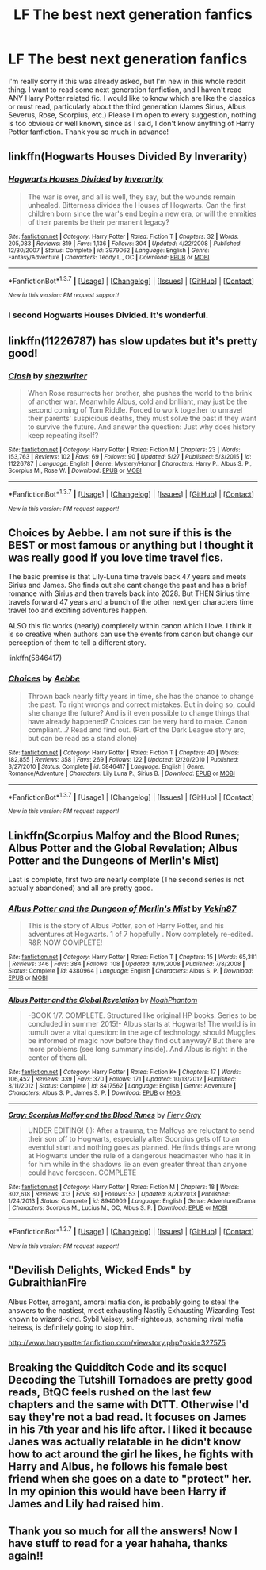 #+TITLE: LF The best next generation fanfics

* LF The best next generation fanfics
:PROPERTIES:
:Author: NowhereManu
:Score: 8
:DateUnix: 1464890748.0
:DateShort: 2016-Jun-02
:FlairText: Request
:END:
I'm really sorry if this was already asked, but I'm new in this whole reddit thing. I want to read some next generation fanfiction, and I haven't read ANY Harry Potter related fic. I would like to know which are like the classics or must read, particularly about the third generation (James Sirius, Albus Severus, Rose, Scorpius, etc.) Please I'm open to every suggestion, nothing is too obvious or well known, since as I said, I don't know anything of Harry Potter fanfiction. Thank you so much in advance!


** linkffn(Hogwarts Houses Divided By Inverarity)
:PROPERTIES:
:Author: FloreatCastellum
:Score: 8
:DateUnix: 1464891209.0
:DateShort: 2016-Jun-02
:END:

*** [[http://www.fanfiction.net/s/3979062/1/][*/Hogwarts Houses Divided/*]] by [[https://www.fanfiction.net/u/1374917/Inverarity][/Inverarity/]]

#+begin_quote
  The war is over, and all is well, they say, but the wounds remain unhealed. Bitterness divides the Houses of Hogwarts. Can the first children born since the war's end begin a new era, or will the enmities of their parents be their permanent legacy?
#+end_quote

^{/Site/: [[http://www.fanfiction.net/][fanfiction.net]] *|* /Category/: Harry Potter *|* /Rated/: Fiction T *|* /Chapters/: 32 *|* /Words/: 205,083 *|* /Reviews/: 819 *|* /Favs/: 1,136 *|* /Follows/: 304 *|* /Updated/: 4/22/2008 *|* /Published/: 12/30/2007 *|* /Status/: Complete *|* /id/: 3979062 *|* /Language/: English *|* /Genre/: Fantasy/Adventure *|* /Characters/: Teddy L., OC *|* /Download/: [[http://www.p0ody-files.com/ff_to_ebook/ffn-bot/index.php?id=3979062&source=ff&filetype=epub][EPUB]] or [[http://www.p0ody-files.com/ff_to_ebook/ffn-bot/index.php?id=3979062&source=ff&filetype=mobi][MOBI]]}

--------------

*FanfictionBot*^{1.3.7} *|* [[[https://github.com/tusing/reddit-ffn-bot/wiki/Usage][Usage]]] | [[[https://github.com/tusing/reddit-ffn-bot/wiki/Changelog][Changelog]]] | [[[https://github.com/tusing/reddit-ffn-bot/issues/][Issues]]] | [[[https://github.com/tusing/reddit-ffn-bot/][GitHub]]] | [[[https://www.reddit.com/message/compose?to=tusing][Contact]]]

^{/New in this version: PM request support!/}
:PROPERTIES:
:Author: FanfictionBot
:Score: 3
:DateUnix: 1464891280.0
:DateShort: 2016-Jun-02
:END:


*** I second Hogwarts Houses Divided. It's wonderful.
:PROPERTIES:
:Score: 3
:DateUnix: 1464914588.0
:DateShort: 2016-Jun-03
:END:


** linkffn(11226787) has slow updates but it's pretty good!
:PROPERTIES:
:Score: 3
:DateUnix: 1464914598.0
:DateShort: 2016-Jun-03
:END:

*** [[http://www.fanfiction.net/s/11226787/1/][*/Clash/*]] by [[https://www.fanfiction.net/u/6736467/shezwriter][/shezwriter/]]

#+begin_quote
  When Rose resurrects her brother, she pushes the world to the brink of another war. Meanwhile Albus, cold and brilliant, may just be the second coming of Tom Riddle. Forced to work together to unravel their parents' suspicious deaths, they must solve the past if they want to survive the future. And answer the question: Just why does history keep repeating itself?
#+end_quote

^{/Site/: [[http://www.fanfiction.net/][fanfiction.net]] *|* /Category/: Harry Potter *|* /Rated/: Fiction M *|* /Chapters/: 23 *|* /Words/: 153,763 *|* /Reviews/: 102 *|* /Favs/: 69 *|* /Follows/: 90 *|* /Updated/: 5/27 *|* /Published/: 5/3/2015 *|* /id/: 11226787 *|* /Language/: English *|* /Genre/: Mystery/Horror *|* /Characters/: Harry P., Albus S. P., Scorpius M., Rose W. *|* /Download/: [[http://www.p0ody-files.com/ff_to_ebook/ffn-bot/index.php?id=11226787&source=ff&filetype=epub][EPUB]] or [[http://www.p0ody-files.com/ff_to_ebook/ffn-bot/index.php?id=11226787&source=ff&filetype=mobi][MOBI]]}

--------------

*FanfictionBot*^{1.3.7} *|* [[[https://github.com/tusing/reddit-ffn-bot/wiki/Usage][Usage]]] | [[[https://github.com/tusing/reddit-ffn-bot/wiki/Changelog][Changelog]]] | [[[https://github.com/tusing/reddit-ffn-bot/issues/][Issues]]] | [[[https://github.com/tusing/reddit-ffn-bot/][GitHub]]] | [[[https://www.reddit.com/message/compose?to=tusing][Contact]]]

^{/New in this version: PM request support!/}
:PROPERTIES:
:Author: FanfictionBot
:Score: 1
:DateUnix: 1464914613.0
:DateShort: 2016-Jun-03
:END:


** Choices by Aebbe. I am not sure if this is the BEST or most famous or anything but I thought it was really good if you love time travel fics.

The basic premise is that Lily-Luna time travels back 47 years and meets Sirius and James. She finds out she cant change the past and has a brief romance with Sirius and then travels back into 2028. But THEN Sirius time travels forward 47 years and a bunch of the other next gen characters time travel too and exciting adventures happen.

ALSO this fic works (nearly) completely within canon which I love. I think it is so creative when authors can use the events from canon but change our perception of them to tell a different story.

linkffn(5846417)
:PROPERTIES:
:Author: gotkate86
:Score: 3
:DateUnix: 1464904959.0
:DateShort: 2016-Jun-03
:END:

*** [[http://www.fanfiction.net/s/5846417/1/][*/Choices/*]] by [[https://www.fanfiction.net/u/2264475/Aebbe][/Aebbe/]]

#+begin_quote
  Thrown back nearly fifty years in time, she has the chance to change the past. To right wrongs and correct mistakes. But in doing so, could she change the future? And is it even possible to change things that have already happened? Choices can be very hard to make. Canon compliant...? Read and find out. (Part of the Dark League story arc, but can be read as a stand alone)
#+end_quote

^{/Site/: [[http://www.fanfiction.net/][fanfiction.net]] *|* /Category/: Harry Potter *|* /Rated/: Fiction T *|* /Chapters/: 40 *|* /Words/: 182,855 *|* /Reviews/: 358 *|* /Favs/: 269 *|* /Follows/: 122 *|* /Updated/: 12/20/2010 *|* /Published/: 3/27/2010 *|* /Status/: Complete *|* /id/: 5846417 *|* /Language/: English *|* /Genre/: Romance/Adventure *|* /Characters/: Lily Luna P., Sirius B. *|* /Download/: [[http://www.p0ody-files.com/ff_to_ebook/ffn-bot/index.php?id=5846417&source=ff&filetype=epub][EPUB]] or [[http://www.p0ody-files.com/ff_to_ebook/ffn-bot/index.php?id=5846417&source=ff&filetype=mobi][MOBI]]}

--------------

*FanfictionBot*^{1.3.7} *|* [[[https://github.com/tusing/reddit-ffn-bot/wiki/Usage][Usage]]] | [[[https://github.com/tusing/reddit-ffn-bot/wiki/Changelog][Changelog]]] | [[[https://github.com/tusing/reddit-ffn-bot/issues/][Issues]]] | [[[https://github.com/tusing/reddit-ffn-bot/][GitHub]]] | [[[https://www.reddit.com/message/compose?to=tusing][Contact]]]

^{/New in this version: PM request support!/}
:PROPERTIES:
:Author: FanfictionBot
:Score: 1
:DateUnix: 1464905053.0
:DateShort: 2016-Jun-03
:END:


** Linkffn(Scorpius Malfoy and the Blood Runes; Albus Potter and the Global Revelation; Albus Potter and the Dungeons of Merlin's Mist)

Last is complete, first two are nearly complete (The second series is not actually abandoned) and all are pretty good.
:PROPERTIES:
:Author: JamesBaa
:Score: 3
:DateUnix: 1464905545.0
:DateShort: 2016-Jun-03
:END:

*** [[http://www.fanfiction.net/s/4380964/1/][*/Albus Potter and the Dungeon of Merlin's Mist/*]] by [[https://www.fanfiction.net/u/1619871/Vekin87][/Vekin87/]]

#+begin_quote
  This is the story of Albus Potter, son of Harry Potter, and his adventures at Hogwarts. 1 of 7 hopefully . Now completely re-edited. R&R NOW COMPLETE!
#+end_quote

^{/Site/: [[http://www.fanfiction.net/][fanfiction.net]] *|* /Category/: Harry Potter *|* /Rated/: Fiction T *|* /Chapters/: 15 *|* /Words/: 65,381 *|* /Reviews/: 346 *|* /Favs/: 384 *|* /Follows/: 108 *|* /Updated/: 8/19/2008 *|* /Published/: 7/8/2008 *|* /Status/: Complete *|* /id/: 4380964 *|* /Language/: English *|* /Characters/: Albus S. P. *|* /Download/: [[http://www.p0ody-files.com/ff_to_ebook/ffn-bot/index.php?id=4380964&source=ff&filetype=epub][EPUB]] or [[http://www.p0ody-files.com/ff_to_ebook/ffn-bot/index.php?id=4380964&source=ff&filetype=mobi][MOBI]]}

--------------

[[http://www.fanfiction.net/s/8417562/1/][*/Albus Potter and the Global Revelation/*]] by [[https://www.fanfiction.net/u/3435601/NoahPhantom][/NoahPhantom/]]

#+begin_quote
  -BOOK 1/7. COMPLETE. Structured like original HP books. Series to be concluded in summer 2015!- Albus starts at Hogwarts! The world is in tumult over a vital question: in the age of technology, should Muggles be informed of magic now before they find out anyway? But there are more problems (see long summary inside). And Albus is right in the center of them all.
#+end_quote

^{/Site/: [[http://www.fanfiction.net/][fanfiction.net]] *|* /Category/: Harry Potter *|* /Rated/: Fiction K+ *|* /Chapters/: 17 *|* /Words/: 106,452 *|* /Reviews/: 339 *|* /Favs/: 370 *|* /Follows/: 171 *|* /Updated/: 10/13/2012 *|* /Published/: 8/11/2012 *|* /Status/: Complete *|* /id/: 8417562 *|* /Language/: English *|* /Genre/: Adventure *|* /Characters/: Albus S. P., James S. P. *|* /Download/: [[http://www.p0ody-files.com/ff_to_ebook/ffn-bot/index.php?id=8417562&source=ff&filetype=epub][EPUB]] or [[http://www.p0ody-files.com/ff_to_ebook/ffn-bot/index.php?id=8417562&source=ff&filetype=mobi][MOBI]]}

--------------

[[http://www.fanfiction.net/s/8940909/1/][*/Gray: Scorpius Malfoy and the Blood Runes/*]] by [[https://www.fanfiction.net/u/4502887/Fiery-Gray][/Fiery Gray/]]

#+begin_quote
  UNDER EDITING! (I): After a trauma, the Malfoys are reluctant to send their son off to Hogwarts, especially after Scorpius gets off to an eventful start and nothing goes as planned. He finds things are wrong at Hogwarts under the rule of a dangerous headmaster who has it in for him while in the shadows lie an even greater threat than anyone could have foreseen. COMPLETE
#+end_quote

^{/Site/: [[http://www.fanfiction.net/][fanfiction.net]] *|* /Category/: Harry Potter *|* /Rated/: Fiction M *|* /Chapters/: 18 *|* /Words/: 302,618 *|* /Reviews/: 313 *|* /Favs/: 80 *|* /Follows/: 53 *|* /Updated/: 8/20/2013 *|* /Published/: 1/24/2013 *|* /Status/: Complete *|* /id/: 8940909 *|* /Language/: English *|* /Genre/: Adventure/Drama *|* /Characters/: Scorpius M., Lucius M., OC, Albus S. P. *|* /Download/: [[http://www.p0ody-files.com/ff_to_ebook/ffn-bot/index.php?id=8940909&source=ff&filetype=epub][EPUB]] or [[http://www.p0ody-files.com/ff_to_ebook/ffn-bot/index.php?id=8940909&source=ff&filetype=mobi][MOBI]]}

--------------

*FanfictionBot*^{1.3.7} *|* [[[https://github.com/tusing/reddit-ffn-bot/wiki/Usage][Usage]]] | [[[https://github.com/tusing/reddit-ffn-bot/wiki/Changelog][Changelog]]] | [[[https://github.com/tusing/reddit-ffn-bot/issues/][Issues]]] | [[[https://github.com/tusing/reddit-ffn-bot/][GitHub]]] | [[[https://www.reddit.com/message/compose?to=tusing][Contact]]]

^{/New in this version: PM request support!/}
:PROPERTIES:
:Author: FanfictionBot
:Score: 1
:DateUnix: 1464905591.0
:DateShort: 2016-Jun-03
:END:


** "Devilish Delights, Wicked Ends" by GubraithianFire

Albus Potter, arrogant, amoral mafia don, is probably going to steal the answers to the nastiest, most exhausting Nastily Exhausting Wizarding Test known to wizard-kind. Sybil Vaisey, self-righteous, scheming rival mafia heiress, is definitely going to stop him.

[[http://www.harrypotterfanfiction.com/viewstory.php?psid=327575]]
:PROPERTIES:
:Score: 2
:DateUnix: 1464988854.0
:DateShort: 2016-Jun-04
:END:


** Breaking the Quidditch Code and its sequel Decoding the Tutshill Tornadoes are pretty good reads, BtQC feels rushed on the last few chapters and the same with DtTT. Otherwise I'd say they're not a bad read. It focuses on James in his 7th year and his life after. I liked it because Janes was actually relatable in he didn't know how to act around the girl he likes, he fights with Harry and Albus, he follows his female best friend when she goes on a date to "protect" her. In my opinion this would have been Harry if James and Lily had raised him.
:PROPERTIES:
:Score: 1
:DateUnix: 1465046259.0
:DateShort: 2016-Jun-04
:END:


** Thank you so much for all the answers! Now I have stuff to read for a year hahaha, thanks again!!
:PROPERTIES:
:Author: NowhereManu
:Score: 1
:DateUnix: 1465343942.0
:DateShort: 2016-Jun-08
:END:
